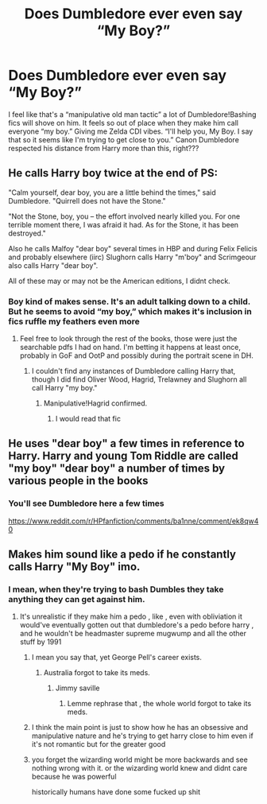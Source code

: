#+TITLE: Does Dumbledore ever even say “My Boy?”

* Does Dumbledore ever even say “My Boy?”
:PROPERTIES:
:Author: half-metal-scientist
:Score: 23
:DateUnix: 1568076226.0
:DateShort: 2019-Sep-10
:FlairText: Discussion
:END:
I feel like that's a “manipulative old man tactic” a lot of Dumbledore!Bashing fics will shove on him. It feels so out of place when they make him call everyone “my boy.” Giving me Zelda CDI vibes. “I'll help you, My Boy. I say that so it seems like I'm trying to get close to you.” Canon Dumbledore respected his distance from Harry more than this, right???


** He calls Harry boy twice at the end of PS:

"Calm yourself, dear boy, you are a little behind the times," said Dumbledore. "Quirrell does not have the Stone."

"Not the Stone, boy, you -- the effort involved nearly killed you. For one terrible moment there, I was afraid it had. As for the Stone, it has been destroyed."

Also he calls Malfoy "dear boy" several times in HBP and during Felix Felicis and probably elsewhere (iirc) Slughorn calls Harry "m'boy" and Scrimgeour also calls Harry "dear boy".

All of these may or may not be the American editions, I didnt check.
:PROPERTIES:
:Score: 36
:DateUnix: 1568077134.0
:DateShort: 2019-Sep-10
:END:

*** Boy kind of makes sense. It's an adult talking down to a child. But he seems to avoid “my boy,” which makes it's inclusion in fics ruffle my feathers even more
:PROPERTIES:
:Author: half-metal-scientist
:Score: 16
:DateUnix: 1568077215.0
:DateShort: 2019-Sep-10
:END:

**** Feel free to look through the rest of the books, those were just the searchable pdfs I had on hand. I'm betting it happens at least once, probably in GoF and OotP and possibly during the portrait scene in DH.
:PROPERTIES:
:Score: 6
:DateUnix: 1568077318.0
:DateShort: 2019-Sep-10
:END:

***** I couldn't find any instances of Dumbledore calling Harry that, though I did find Oliver Wood, Hagrid, Trelawney and Slughorn all call Harry "my boy."
:PROPERTIES:
:Author: PFKMan23
:Score: 9
:DateUnix: 1568078334.0
:DateShort: 2019-Sep-10
:END:

****** Manipulative!Hagrid confirmed.
:PROPERTIES:
:Author: rek-lama
:Score: 19
:DateUnix: 1568099415.0
:DateShort: 2019-Sep-10
:END:

******* I would read that fic
:PROPERTIES:
:Author: Pempelune
:Score: 1
:DateUnix: 1568150231.0
:DateShort: 2019-Sep-11
:END:


** He uses "dear boy" a few times in reference to Harry. Harry and young Tom Riddle are called "my boy" "dear boy" a number of times by various people in the books
:PROPERTIES:
:Author: Ash_Lestrange
:Score: 12
:DateUnix: 1568077922.0
:DateShort: 2019-Sep-10
:END:

*** You'll see Dumbledore here a few times

[[https://www.reddit.com/r/HPfanfiction/comments/ba1nne/comment/ek8qw40]]
:PROPERTIES:
:Author: Ash_Lestrange
:Score: 5
:DateUnix: 1568078316.0
:DateShort: 2019-Sep-10
:END:


** Makes him sound like a pedo if he constantly calls Harry "My Boy" imo.
:PROPERTIES:
:Author: TheSirGrailluet
:Score: -7
:DateUnix: 1568077904.0
:DateShort: 2019-Sep-10
:END:

*** I mean, when they're trying to bash Dumbles they take anything they can get against him.
:PROPERTIES:
:Author: half-metal-scientist
:Score: 17
:DateUnix: 1568077934.0
:DateShort: 2019-Sep-10
:END:

**** It's unrealistic if they make him a pedo , like , even with obliviation it would've eventually gotten out that dumbledore's a pedo before harry , and he wouldn't be headmaster supreme mugwump and all the other stuff by 1991
:PROPERTIES:
:Author: TheSirGrailluet
:Score: 5
:DateUnix: 1568078028.0
:DateShort: 2019-Sep-10
:END:

***** I mean you say that, yet George Pell's career exists.
:PROPERTIES:
:Author: Slightly_Too_Heavy
:Score: 4
:DateUnix: 1568079573.0
:DateShort: 2019-Sep-10
:END:

****** Australia forgot to take its meds.
:PROPERTIES:
:Author: TheSirGrailluet
:Score: 2
:DateUnix: 1568080100.0
:DateShort: 2019-Sep-10
:END:

******* Jimmy saville
:PROPERTIES:
:Author: CommanderL3
:Score: 4
:DateUnix: 1568089768.0
:DateShort: 2019-Sep-10
:END:

******** Lemme rephrase that , the whole world forgot to take its meds.
:PROPERTIES:
:Author: TheSirGrailluet
:Score: 3
:DateUnix: 1568089893.0
:DateShort: 2019-Sep-10
:END:


***** I think the main point is just to show how he has an obsessive and manipulative nature and he's trying to get harry close to him even if it's not romantic but for the greater good
:PROPERTIES:
:Author: half-metal-scientist
:Score: 2
:DateUnix: 1568078145.0
:DateShort: 2019-Sep-10
:END:


***** you forget the wizarding world might be more backwards and see nothing wrong with it. or the wizarding world knew and didnt care because he was powerful

historically humans have done some fucked up shit
:PROPERTIES:
:Author: CommanderL3
:Score: 1
:DateUnix: 1568089847.0
:DateShort: 2019-Sep-10
:END:
